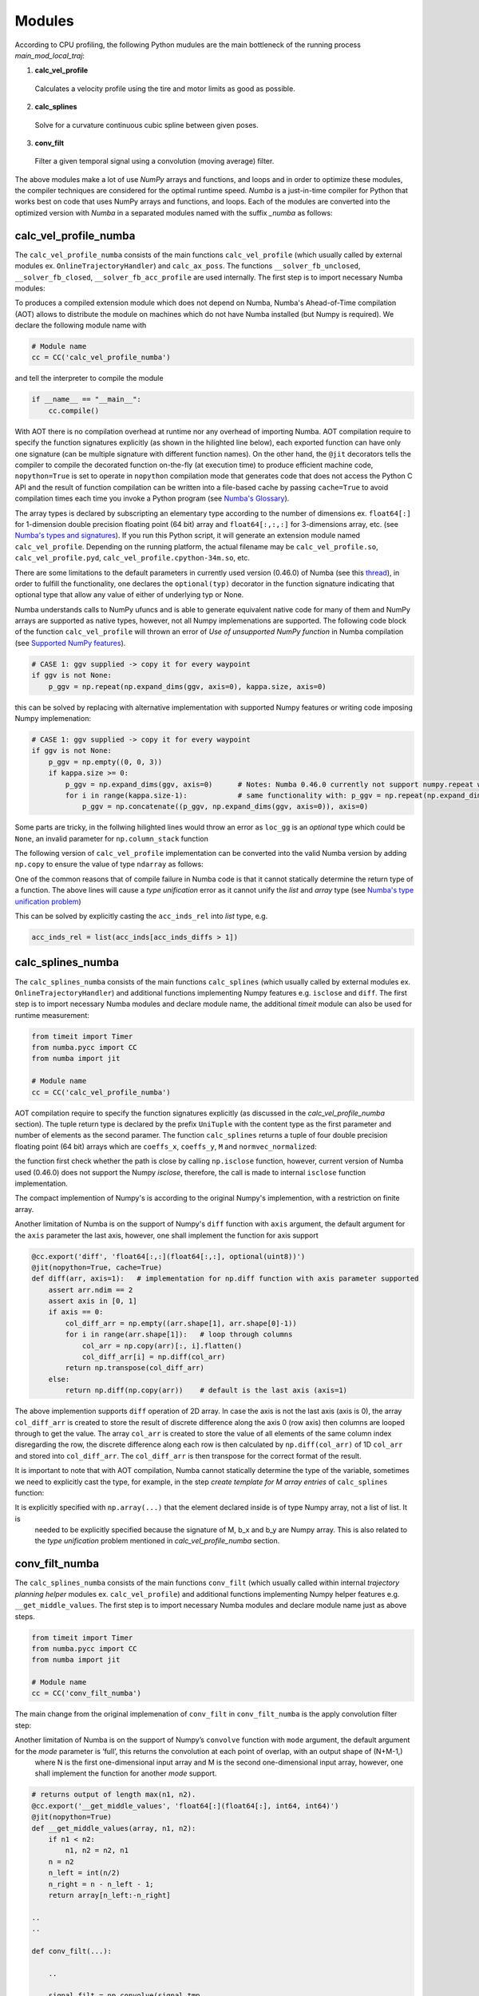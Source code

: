 Modules
================================

According to CPU profiling, the following Python mudules are the main bottleneck of the running process `main_mod_local_traj`:

1. **calc_vel_profile** 
  Calculates a velocity profile using the tire and motor limits as good as possible.
2. **calc_splines** 
  Solve for a curvature continuous cubic spline between given poses.
3. **conv_filt** 
  Filter a given temporal signal using a convolution (moving average) filter.

The above modules make a lot of use `NumPy` arrays and functions, and loops and in order to optimize these modules, the compiler techniques are considered for the optimal runtime speed. `Numba` is a just-in-time compiler for Python that works best on code that uses NumPy arrays and functions, and loops.
Each of the modules are converted into the optimized version with `Numba` in a separated modules named with the suffix `_numba` as follows:


calc_vel_profile_numba
--------
The ``calc_vel_profile_numba`` consists of the main functions ``calc_vel_profile`` (which usually called by external modules ex. ``OnlineTrajectoryHandler``) and ``calc_ax_poss``. The functions ``__solver_fb_unclosed``, ``__solver_fb_closed``, ``__solver_fb_acc_profile`` are used internally.
The first step is to import necessary Numba modules:

.. code-block:: python
   :emphasize-lines: 3,5

   from numba.pycc import CC
   from numba import jit

To produces a compiled extension module which does not depend on Numba, Numba's Ahead-of-Time compilation (AOT) allows to distribute the module on machines which do not have Numba installed (but Numpy is required). We declare the following module name with

.. code-block:: python

    # Module name
    cc = CC('calc_vel_profile_numba')

and tell the interpreter to compile the module

.. code-block:: python

    if __name__ == "__main__":
        cc.compile()

With AOT there is no compilation overhead at runtime nor any overhead of importing Numba.
AOT compilation require to specify the function signatures explicitly (as shown in the hilighted line below), each exported function can have only one signature (can be multiple signature with different function names). On the other hand, the ``@jit`` decorators tells the compiler to compile the decorated function on-the-fly (at execution time) to produce efficient machine code, ``nopython=True`` is set to operate in ``nopython`` compilation mode that generates code that does not access the Python C API and the result of function compilation can be written into a file-based cache by passing ``cache=True`` to avoid compilation times each time you invoke a Python program (see `Numba's Glossary <https://numba.pydata.org/numba-doc/dev/glossary.html>`_).

.. code-block:: python
    :emphasize-lines: 1

    @cc.export('calc_vel_profile', 'float64[:](float64[:,:], float64[:], float64[:], boolean, float64, float64, optional(float64[:,:]), optional(float64[:,:]), optional(float64), optional(float64), optional(float64[:]), optional(float64), optional(float64), optional(int64))')
    @jit(nopython=True, cache=True)
    def calc_vel_profile(ax_max_machines: np.ndarray,
                     kappa: np.ndarray,
                     el_lengths: np.ndarray,
                     closed: bool,
                     drag_coeff: float,
                     m_veh: float,
                     ggv: np.ndarray = None,
                     loc_gg: np.ndarray = None,
                     v_max: float = None,
                     dyn_model_exp: float = 1.0,
                     mu: np.ndarray = None,
                     v_start: float = None,
                     v_end: float = None,
                     filt_window: int = None) -> np.ndarray:

The array types is declared by subscripting an elementary type according to the number of dimensions ex. ``float64[:]`` for 1-dimension double precision floating point (64 bit) array and ``float64[:,:,:]`` for 3-dimensions array, etc. (see `Numba's types and signatures <https://numba.pydata.org/numba-doc/dev/reference/types.html>`_). 
If you run this Python script, it will generate an extension module named ``calc_vel_profile``. Depending on the running platform, the actual filename may be ``calc_vel_profile.so``, ``calc_vel_profile.pyd``, ``calc_vel_profile.cpython-34m.so``, etc.

There are some limitations to the default parameters in currently used version (0.46.0) of Numba (see this `thread <https://stackoverflow.com/questions/46123657/numba-calling-jit-with-explicit-signature-using-arguments-with-default-values>`_), in order to fulfill the functionality, one declares the ``optional(typ)`` decorator in the function signature indicating that optional type that allow any value of either of underlying typ or None.

Numba understands calls to NumPy ufuncs and is able to generate equivalent native code for many of them and NumPy arrays are supported as native types, however, not all Numpy implemenations are supported. The following code block of the function ``calc_vel_profile`` will thrown an error of `Use of unsupported NumPy function` in Numba compilation (see `Supported NumPy features <https://numba.pydata.org/numba-doc/dev/reference/numpysupported.html>`_).

.. code-block:: python

    # CASE 1: ggv supplied -> copy it for every waypoint
    if ggv is not None:
        p_ggv = np.repeat(np.expand_dims(ggv, axis=0), kappa.size, axis=0)

this can be solved by replacing with alternative implementation with supported Numpy features or writing code imposing Numpy implemenation:

.. code-block:: python

    # CASE 1: ggv supplied -> copy it for every waypoint
    if ggv is not None:
        p_ggv = np.empty((0, 0, 3))
        if kappa.size >= 0:
            p_ggv = np.expand_dims(ggv, axis=0)      # Notes: Numba 0.46.0 currently not support numpy.repeat with axis argument
            for i in range(kappa.size-1):            # same functionality with: p_ggv = np.repeat(np.expand_dims(ggv, axis=0), kappa.size, axis=0)
                p_ggv = np.concatenate((p_ggv, np.expand_dims(ggv, axis=0)), axis=0)    

Some parts are tricky, in the follwing hilighted lines would throw an error as ``loc_gg`` is an `optional` type which could be ``None``, an invalid parameter for ``np.column_stack`` function

.. code-block:: python
    :emphasize-lines: 3

    # CASE 2: local gg diagram supplied -> add velocity dimension (artificial velocity of 10.0 m/s)
    else:
         p_ggv = np.expand_dims(np.column_stack((np.ones(loc_gg.shape[0]) * 10.0, loc_gg)), axis=1)

The following version of ``calc_vel_profile`` implementation can be converted into the valid Numba version by adding ``np.copy`` to ensure the value of type ``ndarray`` as follows:

.. code-block:: python
    :emphasize-lines: 3

    # CASE 2: local gg diagram supplied -> add velocity dimension (artificial velocity of 10.0 m/s)
    else:
        p_ggv = np.expand_dims(np.column_stack((np.ones(loc_gg.shape[0]) * 10.0, np.copy(loc_gg))), axis=1)

One of the common reasons that of compile failure in Numba code is that it cannot statically determine the return type of a function. The above lines
will cause a `type unification` error as it cannot unify the `list` and `array` type (see `Numba's type unification problem <https://numba.pydata.org/numba-doc/latest/user/troubleshoot.html#my-code-has-a-type-unification-problem>`_)

.. code-block:: python
    :emphasize-lines: 11,13

    # ------------------------------------------------------------------------------------------------------------------
    # SEARCH START POINTS FOR ACCELERATION PHASES ----------------------------------------------------------------------
    # ------------------------------------------------------------------------------------------------------------------

    vx_diffs = np.diff(np.copy(vx_profile))
    acc_inds = np.where(vx_diffs > 0.0)[0]                  # indices of points with positive acceleration
    if acc_inds.size != 0:
        # check index diffs -> we only need the first point of every acceleration phase
        acc_inds_diffs = np.diff(acc_inds)
        acc_inds_diffs = insert(acc_inds_diffs, 0, 2)       # first point is always a starting point, Notes: Numba 0.46.0 currently not support numpy.insert 
        acc_inds_rel = acc_inds[acc_inds_diffs > 1]         # starting point indices for acceleration phases
    else:
        acc_inds_rel = [np.int64(x) for x in range(0)]      # if vmax is low and can be driven all the time

This can be solved by explicitly casting the ``acc_inds_rel`` into `list` type, e.g. 

.. code-block:: python

    acc_inds_rel = list(acc_inds[acc_inds_diffs > 1])

calc_splines_numba
------------
The ``calc_splines_numba`` consists of the main functions ``calc_splines`` (which usually called by external modules ex. ``OnlineTrajectoryHandler``) and additional functions implementing Numpy features e.g. ``isclose`` and ``diff``.
The first step is to import necessary Numba modules and declare module name, the additional `timeit` module can also be used for runtime measurement:

.. code-block:: python
   
   from timeit import Timer
   from numba.pycc import CC
   from numba import jit

   # Module name
   cc = CC('calc_vel_profile_numba')

AOT compilation require to specify the function signatures explicitly (as discussed in the `calc_vel_profile_numba` section).
The tuple return type is declared by the prefix ``UniTuple`` with the content type as the first parameter and number of elements as the second paramer. The function
``calc_splines`` returns a tuple of four double precision floating point (64 bit) arrays which are ``coeffs_x``, ``coeffs_y``, ``M`` and ``normvec_normalized``:

.. code-block:: python
    :emphasize-lines: 1

    @cc.export('calc_splines', 'UniTuple(float64[:,:],4)(float64[:,:], optional(float64[:]), optional(float64), optional(float64), optional(boolean))')
    @jit(nopython=True, cache=True)
    def calc_splines(path: np.ndarray,
                 el_lengths: np.ndarray = None,
                 psi_s: float = None,
                 psi_e: float = None,
                 use_dist_scaling: bool = True) -> tuple:

the function first check whether the path is close by calling ``np.isclose`` function, however, current version of Numba used (0.46.0) does not support the Numpy `isclose`, therefore,
the call is made to internal ``isclose`` function implementation.

.. code-block:: python
    :emphasize-lines: 19

    @cc.export('isclose', 'boolean[:](float64[:], float64[:])')
    @jit(nopython=True, cache=True)
    def isclose(a, b):  # implementation for np.isclose function
        assert np.all(np.isfinite(a)) and np.all(np.isfinite(b))
        rtol, atol = 1.e-5, 1.e-8
        x, y = np.asarray(a), np.asarray(b)
        # check if arrays are element-wise equal within a tolerance (assume that both arrays are of valid format)
        result = np.less_equal(np.abs(x-y), atol + rtol * np.abs(y))   
        return result 

    ..
    ..

    def calc_splines(...):

        ..
        ..

        if np.all(isclose(path[0], path[-1])):      # Numba 0.46.0 does not support NumPy function 'numpy.isclose'
            closed = True

The compact implemention of Numpy's is according to the original Numpy's implemention, with a restriction on finite array.

Another limitation of Numba is on the support of Numpy's ``diff`` function with ``axis`` argument, the default argument for the ``axis``
parameter the last axis, however, one shall implement the function for axis support

.. code-block:: python

    @cc.export('diff', 'float64[:,:](float64[:,:], optional(uint8))')
    @jit(nopython=True, cache=True)
    def diff(arr, axis=1):   # implementation for np.diff function with axis parameter supported
        assert arr.ndim == 2
        assert axis in [0, 1]
        if axis == 0:
            col_diff_arr = np.empty((arr.shape[1], arr.shape[0]-1))
            for i in range(arr.shape[1]):   # loop through columns
                col_arr = np.copy(arr)[:, i].flatten()
                col_diff_arr[i] = np.diff(col_arr)
            return np.transpose(col_diff_arr)
        else:
            return np.diff(np.copy(arr))    # default is the last axis (axis=1)

The above implemention supports ``diff`` operation of 2D array. In case the axis is not the last axis (axis is 0), the array ``col_diff_arr`` is created to store the result of
discrete difference along the axis 0 (row axis) then columns are looped through to get the value. The array ``col_arr`` is created to store the value of all elements of the same column index disregarding the row, 
the discrete difference along each row is then calculated by ``np.diff(col_arr)`` of 1D ``col_arr`` and stored into ``col_diff_arr``. The ``col_diff_arr`` is then transpose for the correct format of the result.

It is important to note that with AOT compilation, Numba cannot statically determine the type of the variable, sometimes we need to 
explicitly cast the type, for example, in the step `create template for M array entries` of ``calc_splines`` function:

.. code-block:: python
    :emphasize-lines: 6,9,11
    
    for i in range(no_splines):
            ..
            ..

            else:
                M[j: j + 2, j: j + 4] = np.array([[1,  0,  0,  0],  # no curvature and heading bounds on last element
                                        [1,  1,  1,  1]])

            b_x[j: j + 2] = np.array([[path[i,     0]],      # NOTE: the bounds of the two last equations remain zero
                            [path[i + 1, 0]]])
            b_y[j: j + 2] = np.array([[path[i,     1]],
                            [path[i + 1, 1]]])

It is explicitly specified with ``np.array(...)`` that the element declared inside is of type Numpy array, not a list of list. It is
 needed to be explicitly specified because the signature of M, b_x and b_y are Numpy array. This is also related to the `type unification` problem mentioned in `calc_vel_profile_numba` section.


conv_filt_numba
----------
The ``calc_splines_numba`` consists of the main functions ``conv_filt`` (which usually called within internal `trajectory planning helper` modules ex. ``calc_vel_profile``) and additional functions implementing Numpy helper features e.g. ``__get_middle_values``.
The first step is to import necessary Numba modules and declare module name just as above steps.

.. code-block:: python
   
   from timeit import Timer
   from numba.pycc import CC
   from numba import jit

   # Module name
   cc = CC('conv_filt_numba')

The main change from the original implemenation of ``conv_filt`` in ``conv_filt_numba`` is the apply convolution filter step:

.. code-block:: python
    :emphasize-lines: 4

    # apply convolution filter used as a moving average filter and remove temporary points
            signal_filt = np.convolve(signal_tmp,
                                    np.ones(filt_window) / float(filt_window),
                                    mode="same")[w_window_half:-w_window_half]

Another limitation of Numba is on the support of Numpy’s ``convolve`` function with ``mode`` argument, the default argument for the `mode` parameter is ‘full’, this returns the convolution at each point of overlap, with an output shape of (N+M-1,)
 where N is the first one-dimensional input array and M is the second one-dimensional input array, however, one shall implement the function for another `mode` support.

.. code-block:: python

    # returns output of length max(n1, n2).
    @cc.export('__get_middle_values', 'float64[:](float64[:], int64, int64)')
    @jit(nopython=True)
    def __get_middle_values(array, n1, n2):
        if n1 < n2:
            n1, n2 = n2, n1
        n = n2
        n_left = int(n/2)
        n_right = n - n_left - 1;
        return array[n_left:-n_right]

    ..
    ..

    def conv_filt(...):

        ..

        signal_filt = np.convolve(signal_tmp,
                                  np.ones(filt_window) / float(filt_window))

        # get_middle_values function works equivalent to adding 'mode="same"' argument in numpy.convolve
        signal_filt = __get_middle_values(signal_filt, signal_tmp.shape[0], filt_window)[w_window_half:-w_window_half]


The mode ‘same’ returns output of length max(M, N). The Numpy function ``convolve`` with mode ``same`` and ``full`` actually follows identical calculation step in implemenation, the 
only difference is the output length. The function ``__get_middle_values`` helps to trim the output from applying ``np.convolve`` into the output of length max(M, N).

